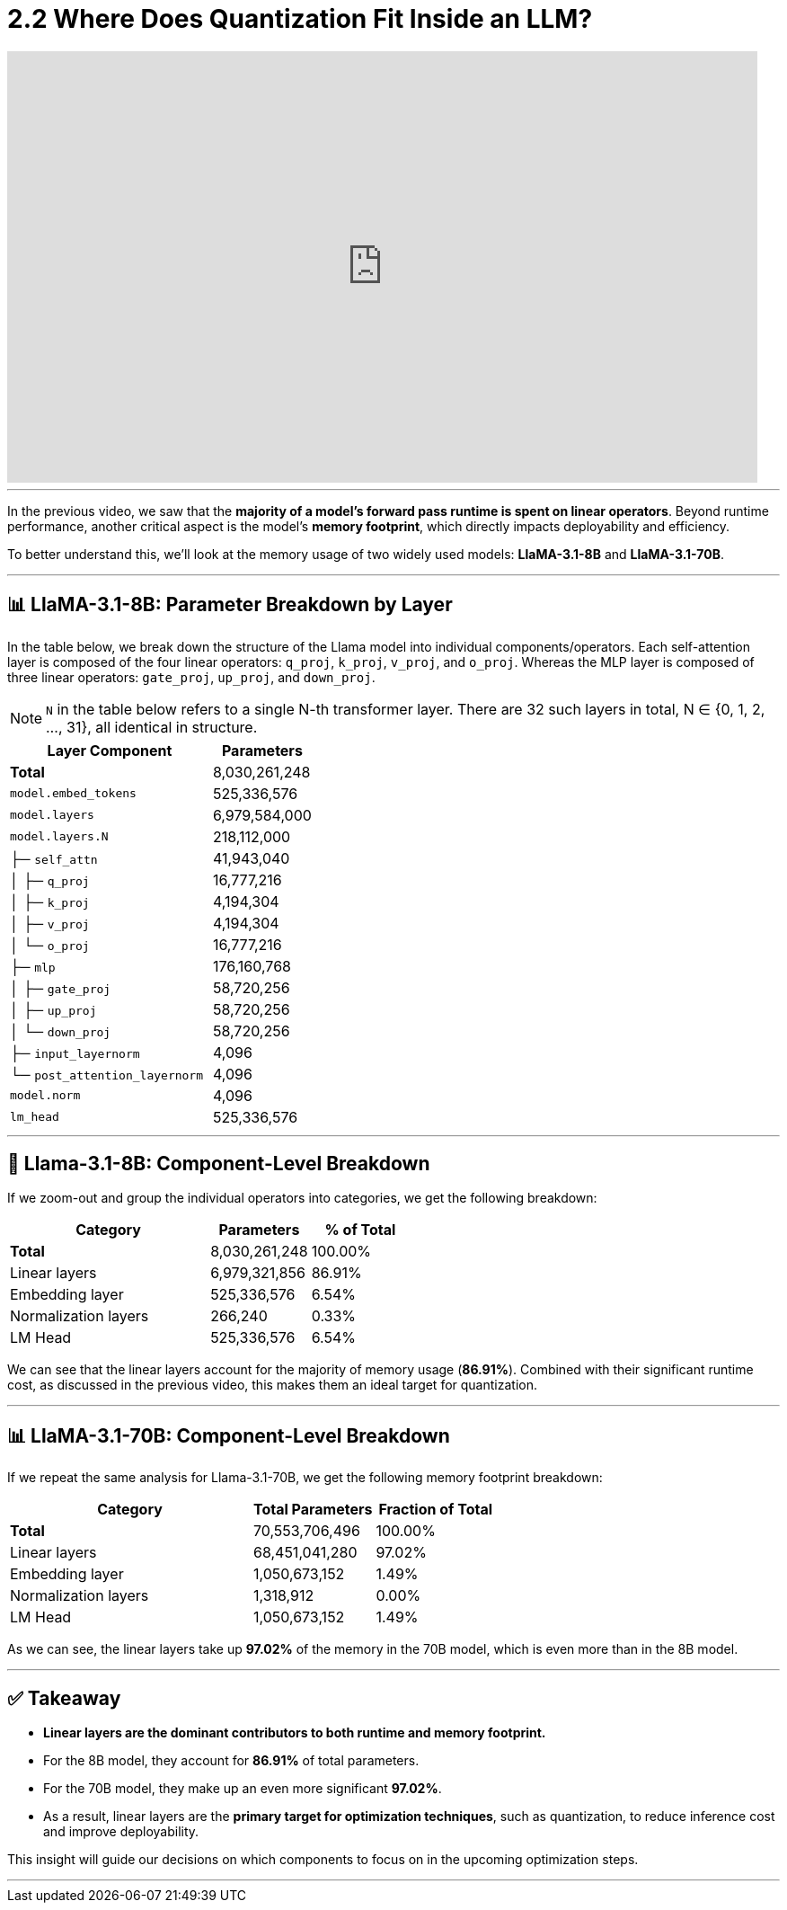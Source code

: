 = 2.2 Where Does Quantization Fit Inside an LLM?
:page-title: Where Does Quantization Fit Inside an LLM?
:page-layout: workshop
:page-role: content


++++
<iframe
  width="835"
  height="480"
  src="https://www.youtube.com/embed/LK2-lrLvhTA?start=426&end=632&autoplay=0"
  frameborder="0"
  allow="accelerometer; autoplay; clipboard-write; encrypted-media; gyroscope; picture-in-picture"
  allowfullscreen>
</iframe>
++++

'''

In the previous video, we saw that the *majority of a model’s forward pass runtime is spent on linear operators*. Beyond runtime performance, another critical aspect is the model's *memory footprint*, which directly impacts deployability and efficiency.

To better understand this, we’ll look at the memory usage of two widely used models: *LlaMA-3.1-8B* and *LlaMA-3.1-70B*.

'''

== 📊 LlaMA-3.1-8B: Parameter Breakdown by Layer

In the table below, we break down the structure of the Llama model into individual components/operators. Each self-attention layer is composed of the four linear operators: `q_proj`, `k_proj`, `v_proj`, and `o_proj`.
Whereas the MLP layer is composed of three linear operators: `gate_proj`, `up_proj`, and `down_proj`.

[NOTE]
====
`N` in the table below refers to a single N-th transformer layer. There are 32 such layers in total, N ∈ {0, 1, 2, ..., 31}, all identical in structure.
====

[cols="2,>1", options="header"]
|===
| Layer Component | Parameters

| *Total* | 8,030,261,248
| `model.embed_tokens` | 525,336,576
| `model.layers` | 6,979,584,000
| `model.layers.N` | 218,112,000
| ├─ `self_attn` | 41,943,040
| │   ├─ `q_proj` | 16,777,216
| │   ├─ `k_proj` | 4,194,304
| │   ├─ `v_proj` | 4,194,304
| │   └─ `o_proj` | 16,777,216
| ├─ `mlp` | 176,160,768
| │   ├─ `gate_proj` | 58,720,256
| │   ├─ `up_proj` | 58,720,256
| │   └─ `down_proj` | 58,720,256
| ├─ `input_layernorm` | 4,096
| └─ `post_attention_layernorm` | 4,096
| `model.norm` | 4,096
| `lm_head` | 525,336,576
|===

'''

== 🧠 Llama-3.1-8B: Component-Level Breakdown

If we zoom-out and group the individual operators into categories, we get the following breakdown:

[cols="2,>1,>1", options="header"]
|===
| Category | Parameters | % of Total

| *Total* | 8,030,261,248 | 100.00%
| Linear layers | 6,979,321,856 | 86.91%
| Embedding layer | 525,336,576 | 6.54%
| Normalization layers | 266,240 | 0.33%
| LM Head | 525,336,576 | 6.54%
|===

We can see that the linear layers account for the majority of memory usage (**86.91%**). Combined with their significant runtime cost, as discussed in the previous video, this makes them an ideal target for quantization.

'''

== 📊 LlaMA-3.1-70B: Component-Level Breakdown

If we repeat the same analysis for Llama-3.1-70B, we get the following memory footprint breakdown:

[cols="2,>1,>1", options="header"]
|===
| Category | Total Parameters | Fraction of Total

| *Total* | 70,553,706,496 | 100.00%
| Linear layers | 68,451,041,280 | 97.02%
| Embedding layer | 1,050,673,152 | 1.49%
| Normalization layers | 1,318,912 | 0.00%
| LM Head | 1,050,673,152 | 1.49%
|===

As we can see, the linear layers take up **97.02%** of the memory in the 70B model, which is even more than in the 8B model.

'''

== ✅ Takeaway

* *Linear layers are the dominant contributors to both runtime and memory footprint.*
* For the 8B model, they account for *86.91%* of total parameters.
* For the 70B model, they make up an even more significant *97.02%*.
* As a result, linear layers are the *primary target for optimization techniques*, such as quantization, to reduce inference cost and improve deployability.

This insight will guide our decisions on which components to focus on in the upcoming optimization steps.


'''